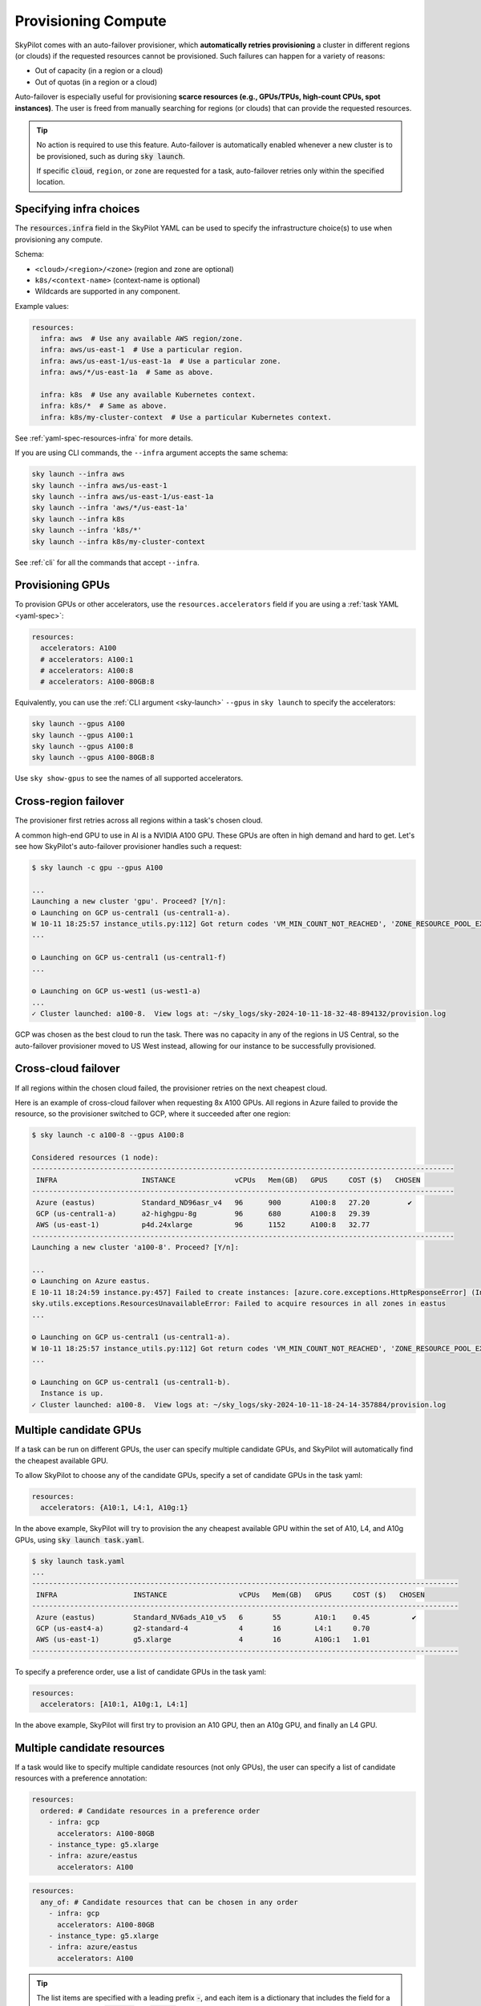 .. _auto-failover:

Provisioning Compute
====================

SkyPilot comes with an auto-failover provisioner, which
**automatically retries provisioning** a cluster in different regions (or
clouds) if the requested resources cannot be provisioned.
Such failures can happen for a variety of reasons:

- Out of capacity (in a region or a cloud)
- Out of quotas (in a region or a cloud)

Auto-failover is especially useful for provisioning **scarce resources (e.g., GPUs/TPUs, high-count CPUs, spot instances)**.  The user is freed from manually
searching for regions (or clouds) that can provide the requested resources.

.. tip::

  No action is required to use this feature.  Auto-failover is automatically
  enabled whenever a new cluster is to be provisioned, such as during :code:`sky
  launch`.

  If specific :code:`cloud`, ``region``, or ``zone`` are requested for a
  task, auto-failover retries only within the specified location.

Specifying infra choices
------------------------

The :code:`resources.infra` field in the SkyPilot YAML can be used to specify
the infrastructure choice(s) to use when provisioning any compute.

Schema:

- ``<cloud>/<region>/<zone>`` (region and zone are optional)
- ``k8s/<context-name>`` (context-name is optional)
- Wildcards are supported in any component.

Example values:

.. code-block:: yaml

  resources:
    infra: aws  # Use any available AWS region/zone.
    infra: aws/us-east-1  # Use a particular region.
    infra: aws/us-east-1/us-east-1a  # Use a particular zone.
    infra: aws/*/us-east-1a  # Same as above.

    infra: k8s  # Use any available Kubernetes context.
    infra: k8s/*  # Same as above.
    infra: k8s/my-cluster-context  # Use a particular Kubernetes context.

See :ref:`yaml-spec-resources-infra` for more details.

If you are using CLI commands, the ``--infra`` argument accepts the same schema:

.. code-block:: console

  sky launch --infra aws
  sky launch --infra aws/us-east-1
  sky launch --infra aws/us-east-1/us-east-1a
  sky launch --infra 'aws/*/us-east-1a'
  sky launch --infra k8s
  sky launch --infra 'k8s/*'
  sky launch --infra k8s/my-cluster-context

See :ref:`cli` for all the commands that accept ``--infra``.



Provisioning GPUs
----------------------

To provision GPUs or other accelerators, use the ``resources.accelerators``
field if you are using a :ref:`task YAML <yaml-spec>`:

.. code-block:: yaml

  resources:
    accelerators: A100
    # accelerators: A100:1
    # accelerators: A100:8
    # accelerators: A100-80GB:8

Equivalently, you can use the :ref:`CLI argument <sky-launch>` ``--gpus`` in ``sky launch`` to specify the accelerators:

.. code-block:: console

  sky launch --gpus A100
  sky launch --gpus A100:1
  sky launch --gpus A100:8
  sky launch --gpus A100-80GB:8

Use ``sky show-gpus`` to see the names of all supported accelerators.

Cross-region failover
---------------------

The provisioner first retries across all regions within a task's chosen cloud.

A common high-end GPU to use in AI is a NVIDIA A100 GPU.  These GPUs
are often in high demand and hard to get.  Let's see how SkyPilot's auto-failover
provisioner handles such a request:

.. code-block:: console

  $ sky launch -c gpu --gpus A100

  ...
  Launching a new cluster 'gpu'. Proceed? [Y/n]:
  ⚙️ Launching on GCP us-central1 (us-central1-a).
  W 10-11 18:25:57 instance_utils.py:112] Got return codes 'VM_MIN_COUNT_NOT_REACHED', 'ZONE_RESOURCE_POOL_EXHAUSTED_WITH_DETAILS' in us-central1-a: 'Requested minimum count of 1 VMs could not be created'; "The zone 'projects/xxxxxx/zones/us-central1-a' does not have enough resources available to fulfill the request.  '(resource type:compute)'"
  ...

  ⚙️ Launching on GCP us-central1 (us-central1-f)
  ...

  ⚙️ Launching on GCP us-west1 (us-west1-a)
  ...
  ✓ Cluster launched: a100-8.  View logs at: ~/sky_logs/sky-2024-10-11-18-32-48-894132/provision.log

GCP was chosen as the best cloud to run the task. There was no capacity in any of the regions in US Central, so the auto-failover provisioner moved to US West instead, allowing for our instance to be successfully provisioned.

Cross-cloud failover
---------------------
If all regions within the chosen cloud failed, the provisioner retries on the next
cheapest cloud.

Here is an example of cross-cloud failover when requesting 8x A100 GPUs.  All
regions in Azure failed to provide the resource, so the provisioner switched to
GCP, where it succeeded after one region:

.. code-block:: console

  $ sky launch -c a100-8 --gpus A100:8

  Considered resources (1 node):
  ----------------------------------------------------------------------------------------------------
   INFRA                    INSTANCE              vCPUs   Mem(GB)   GPUS     COST ($)   CHOSEN
  ----------------------------------------------------------------------------------------------------
   Azure (eastus)           Standard_ND96asr_v4   96      900       A100:8   27.20         ✔
   GCP (us-central1-a)      a2-highgpu-8g         96      680       A100:8   29.39
   AWS (us-east-1)          p4d.24xlarge          96      1152      A100:8   32.77
  ----------------------------------------------------------------------------------------------------
  Launching a new cluster 'a100-8'. Proceed? [Y/n]:

  ...
  ⚙️ Launching on Azure eastus.
  E 10-11 18:24:59 instance.py:457] Failed to create instances: [azure.core.exceptions.HttpResponseError] (InvalidTemplateDeployment)
  sky.utils.exceptions.ResourcesUnavailableError: Failed to acquire resources in all zones in eastus
  ...

  ⚙️ Launching on GCP us-central1 (us-central1-a).
  W 10-11 18:25:57 instance_utils.py:112] Got return codes 'VM_MIN_COUNT_NOT_REACHED', 'ZONE_RESOURCE_POOL_EXHAUSTED_WITH_DETAILS' in us-central1-a: 'Requested minimum count of 1 VMs could not be created'; "The zone 'projects/xxxxxx/zones/us-central1-a' does not have enough resources available to fulfill the request.  '(resource type:compute)'"
  ...

  ⚙️ Launching on GCP us-central1 (us-central1-b).
    Instance is up.
  ✓ Cluster launched: a100-8.  View logs at: ~/sky_logs/sky-2024-10-11-18-24-14-357884/provision.log


Multiple candidate GPUs
-------------------------

If a task can be run on different GPUs, the user can specify multiple candidate GPUs,
and SkyPilot will automatically find the cheapest available GPU.

To allow SkyPilot to choose any of the candidate GPUs, specify a set of candidate GPUs in the task yaml:

.. code-block:: yaml

  resources:
    accelerators: {A10:1, L4:1, A10g:1}

In the above example, SkyPilot will try to provision the any cheapest available GPU within the set of
A10, L4, and A10g GPUs, using :code:`sky launch task.yaml`.

.. code-block:: console

  $ sky launch task.yaml
  ...
  -----------------------------------------------------------------------------------------------------
   INFRA                  INSTANCE                 vCPUs   Mem(GB)   GPUS     COST ($)   CHOSEN
  -----------------------------------------------------------------------------------------------------
   Azure (eastus)         Standard_NV6ads_A10_v5   6       55        A10:1    0.45          ✔
   GCP (us-east4-a)       g2-standard-4            4       16        L4:1     0.70
   AWS (us-east-1)        g5.xlarge                4       16        A10G:1   1.01
  -----------------------------------------------------------------------------------------------------



To specify a preference order, use a list of candidate GPUs in the task yaml:

.. code-block:: yaml

  resources:
    accelerators: [A10:1, A10g:1, L4:1]

In the above example, SkyPilot will first try to provision an A10 GPU, then an A10g GPU, and finally an L4 GPU.

.. _multiple-resources:

Multiple candidate resources
--------------------------------------------

If a task would like to specify multiple candidate resources (not only GPUs), the user can specify a list of candidate resources with a preference annotation:


.. code-block:: yaml

  resources:
    ordered: # Candidate resources in a preference order
      - infra: gcp
        accelerators: A100-80GB
      - instance_type: g5.xlarge
      - infra: azure/eastus
        accelerators: A100



.. code-block:: yaml

    resources:
      any_of: # Candidate resources that can be chosen in any order
        - infra: gcp
          accelerators: A100-80GB
        - instance_type: g5.xlarge
        - infra: azure/eastus
          accelerators: A100

.. tip::

  The list items are specified with a leading prefix :code:`-`, and each item is a dictionary that
  includes the field for a candidate resource. :code:`ordered` and :code:`any_of` indicate the preference for the candidate resources.

**Example**: only allowing a set of regions/clouds for launching with any of the following GPUs: A10g:8, A10:8, L4:8, and A100:8:

.. code-block:: yaml

  resources:
    accelerators: {A10g:8, A10:8, L4:8, A100:8}
    any_of:
      # AWS:
      - infra: aws/us-east-1
      - infra: aws/us-east-2
      - infra: aws/us-west-1
      - infra: aws/us-west-2
      # GCP
      - infra: gcp/us-central1
      - infra: gcp/us-east1
      - infra: gcp/us-east4
      - infra: gcp/us-west1
      - infra: gcp/us-west2
      - infra: gcp/us-west3
      - infra: gcp/us-west4

.. hint::

  The regions specified that does not have the accelerator will be ignored automatically.

This will generate the following output:

.. code-block:: console

  $ sky launch -c mycluster task.yaml
  ...

  Considered resources (1 node):
  ---------------------------------------------------------------------------------------------
   INFRA                  INSTANCE         vCPUs   Mem(GB)   GPUS     COST ($)   CHOSEN
  ---------------------------------------------------------------------------------------------
   GCP (us-east4-a)       g2-standard-96   96      384       L4:8     7.98          ✔
   AWS (us-east-1)        g5.48xlarge      192     768       A10G:8   16.29
   GCP (us-east1-b)       a2-highgpu-8g    96      680       A100:8   29.39
   AWS (us-east-1)        p4d.24xlarge     96      1152      A100:8   32.77
  ---------------------------------------------------------------------------------------------

  Launching a new cluster 'mycluster'. Proceed? [Y/n]:
